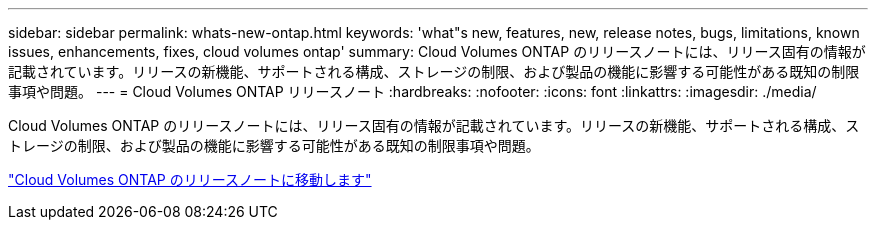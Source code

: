 ---
sidebar: sidebar 
permalink: whats-new-ontap.html 
keywords: 'what"s new, features, new, release notes, bugs, limitations, known issues, enhancements, fixes, cloud volumes ontap' 
summary: Cloud Volumes ONTAP のリリースノートには、リリース固有の情報が記載されています。リリースの新機能、サポートされる構成、ストレージの制限、および製品の機能に影響する可能性がある既知の制限事項や問題。 
---
= Cloud Volumes ONTAP リリースノート
:hardbreaks:
:nofooter: 
:icons: font
:linkattrs: 
:imagesdir: ./media/


[role="lead"]
Cloud Volumes ONTAP のリリースノートには、リリース固有の情報が記載されています。リリースの新機能、サポートされる構成、ストレージの制限、および製品の機能に影響する可能性がある既知の制限事項や問題。

https://docs.netapp.com/us-en/cloud-volumes-ontap-relnotes/index.html["Cloud Volumes ONTAP のリリースノートに移動します"^]
